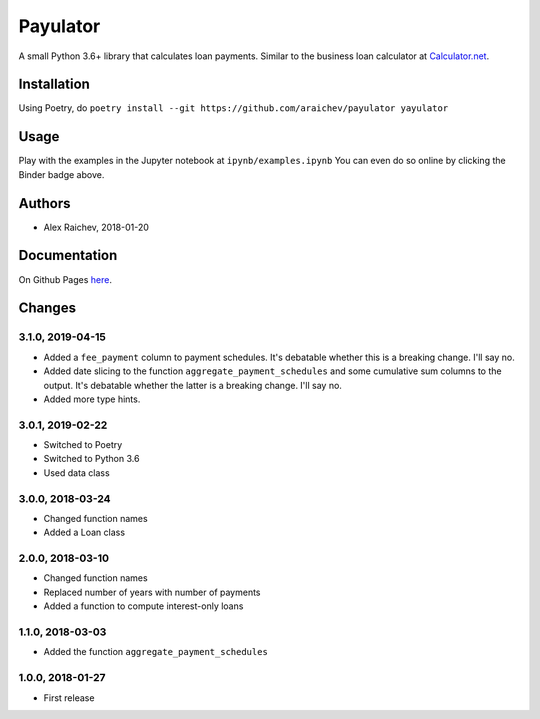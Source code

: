 Payulator
*********
.. image:: http://mybinder.org/badge.svg
    :target: http://mybinder.org:/repo/araichev/payulator

.. image:: https://travis-ci.org/araichev/payulator.svg?branch=master
    :target: https://travis-ci.org/araichev/payulator

A small Python 3.6+ library that calculates loan payments.
Similar to the business loan calculator at `Calculator.net <https://www.calculator.net/business-loan-calculator.html>`_.


Installation
============
Using Poetry, do ``poetry install --git https://github.com/araichev/payulator yayulator``


Usage
=====
Play with the examples in the Jupyter notebook at ``ipynb/examples.ipynb``
You can even do so online by clicking the Binder badge above.


Authors
=======
- Alex Raichev, 2018-01-20


Documentation
=============
On Github Pages `here <https://raichev.net/payulator_docs/>`_.


Changes
=======

3.1.0, 2019-04-15
-----------------
- Added a ``fee_payment`` column to payment schedules. It's debatable whether this is a breaking change. I'll say no.
- Added date slicing to the function ``aggregate_payment_schedules`` and some cumulative sum columns to the output. It's debatable whether the latter is a breaking change. I'll say no.
- Added more type hints.


3.0.1, 2019-02-22
-----------------
- Switched to Poetry
- Switched to Python 3.6
- Used data class


3.0.0, 2018-03-24
-----------------
- Changed function names
- Added a Loan class


2.0.0, 2018-03-10
-----------------
- Changed function names
- Replaced number of years with number of payments
- Added a function to compute interest-only loans


1.1.0, 2018-03-03
-----------------
- Added the function ``aggregate_payment_schedules``


1.0.0, 2018-01-27
------------------
- First release
